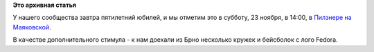.. title: Неформальная юбилейная встреча в Москве 23-го ноября 2013
.. slug: Неформальная-юбилейная-встреча-в-Москве-23-го-ноября-2013
.. date: 2013-11-20 13:43:51
.. tags:
.. category:
.. link:
.. description:
.. type: text
.. author: Peter Lemenkov

**Это архивная статья**


У нашего сообщества завтра пятилетний юбилей, и мы отметим это в
субботу, 23 ноября, в 14:00, в `Пилзнере на
Маяковской <https://plus.google.com/106943375721487645993/about?gl=ru&hl=ru>`__.

В качестве дополнительного стимула - к нам доехали из Брно несколько
кружек и бейсболок с лого Fedora.

